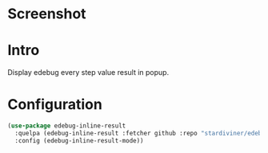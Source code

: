 * Screenshot

[[file:screenshot.png]]

* Intro

Display edebug every step value result in popup.

* Configuration

#+begin_src emacs-lisp
(use-package edebug-inline-result
  :quelpa (edebug-inline-result :fetcher github :repo "stardiviner/edebug-inline-result")
  :config (edebug-inline-result-mode))
#+end_src
